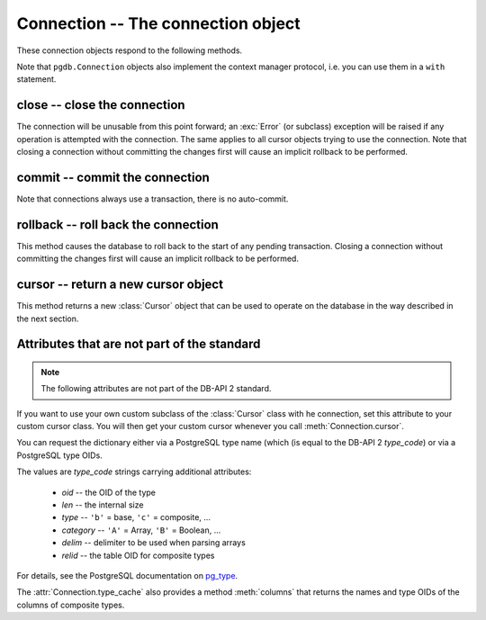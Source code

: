 Connection -- The connection object
===================================

.. py:currentmodule:: pgdb

.. class:: Connection

These connection objects respond to the following methods.

Note that ``pgdb.Connection`` objects also implement the context manager protocol,
i.e. you can use them in a ``with`` statement.

close -- close the connection
-----------------------------

.. method:: Connection.close()

    Close the connection now (rather than whenever it is deleted)

    :rtype: None

The connection will be unusable from this point forward; an :exc:`Error`
(or subclass) exception will be raised if any operation is attempted with
the connection. The same applies to all cursor objects trying to use the
connection. Note that closing a connection without committing the changes
first will cause an implicit rollback to be performed.

commit -- commit the connection
-------------------------------

.. method:: Connection.commit()

    Commit any pending transaction to the database

    :rtype: None

Note that connections always use a transaction, there is no auto-commit.

rollback -- roll back the connection
------------------------------------

.. method:: Connection.rollback()

    Roll back any pending transaction to the database

    :rtype: None

This method causes the database to roll back to the start of any pending
transaction. Closing a connection without committing the changes first will
cause an implicit rollback to be performed.

cursor -- return a new cursor object
------------------------------------

.. method:: Connection.cursor()

    Return a new cursor object using the connection

    :returns: a connection object
    :rtype: :class:`Cursor`

This method returns a new :class:`Cursor` object that can be used to
operate on the database in the way described in the next section.

Attributes that are not part of the standard
--------------------------------------------

.. note::

   The following attributes are not part of the DB-API 2 standard.

.. attribute:: Connection.cursor_type

    The default cursor type used by the connection

If you want to use your own custom subclass of the :class:`Cursor` class
with he connection, set this attribute to your custom cursor class. You will
then get your custom cursor whenever you call :meth:`Connection.cursor`.

.. versionadded:: 5.0

.. attribute:: Connection.type_cache

    A dictionary with the various type codes for the PostgreSQL types

You can request the dictionary either via a PostgreSQL type name (which
(is equal to the DB-API 2 *type_code*) or via a PostgreSQL type OIDs.

The values are *type_code* strings carrying additional attributes:

        - *oid* -- the OID of the type
        - *len*  -- the internal size
        - *type*  -- ``'b'`` = base, ``'c'`` = composite, ...
        - *category*  -- ``'A'`` = Array, ``'B'`` = Boolean, ...
        - *delim*  -- delimiter to be used when parsing arrays
        - *relid*  -- the table OID for composite types

For details, see the PostgreSQL documentation on `pg_type
<http://www.postgresql.org/docs/current/static/catalog-pg-type.html>`_.

The :attr:`Connection.type_cache` also provides a method :meth:`columns`
that returns the names and type OIDs of the columns of composite types.

.. versionadded:: 5.0
